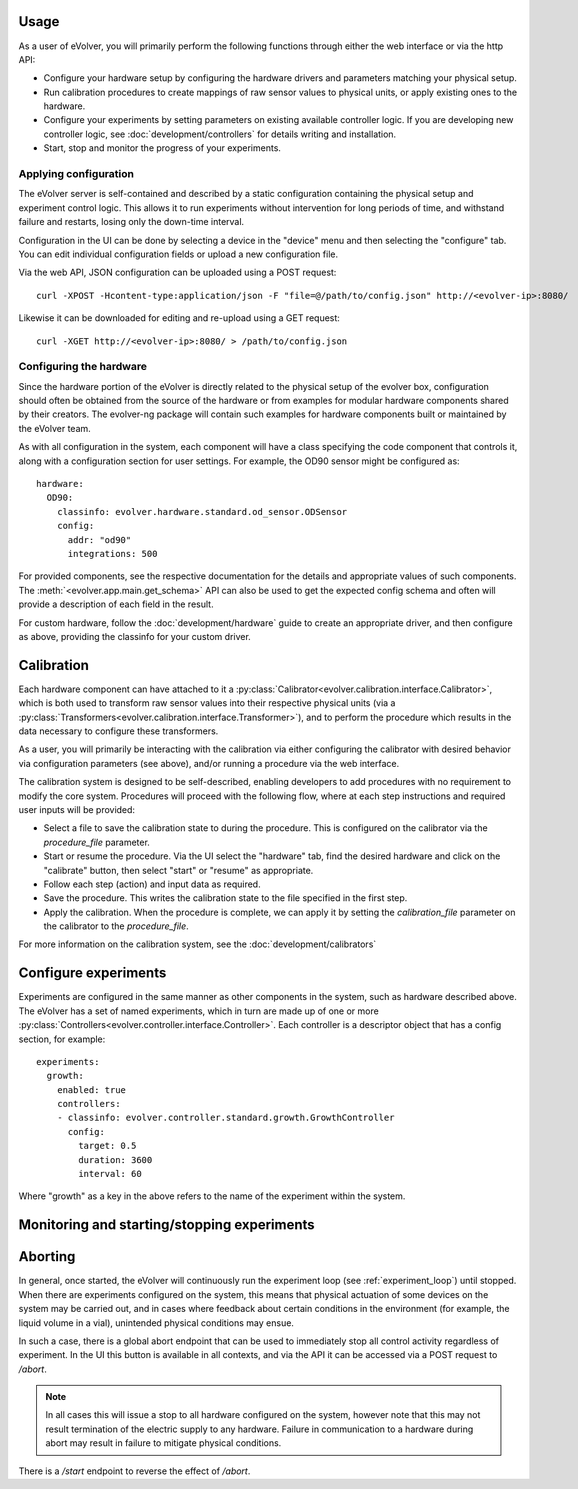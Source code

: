 Usage
=====

As a user of eVolver, you will primarily perform the following functions through
either the web interface or via the http API:

* Configure your hardware setup by configuring the hardware drivers and
  parameters matching your physical setup.
* Run calibration procedures to create mappings of raw sensor values to physical
  units, or apply existing ones to the hardware.
* Configure your experiments by setting parameters on existing available
  controller logic. If you are developing new controller logic, see
  :doc:`development/controllers` for details writing and installation.
* Start, stop and monitor the progress of your experiments.

Applying configuration
-----------------------

The eVolver server is self-contained and described by a static configuration
containing the physical setup and experiment control logic. This allows it to
run experiments without intervention for long periods of time, and withstand
failure and restarts, losing only the down-time interval.

Configuration in the UI can be done by selecting a device in the "device" menu
and then selecting the "configure" tab. You can edit individual configuration
fields or upload a new configuration file.

Via the web API, JSON configuration can be uploaded using a POST request::

    curl -XPOST -Hcontent-type:application/json -F "file=@/path/to/config.json" http://<evolver-ip>:8080/

Likewise it can be downloaded for editing and re-upload using a GET request::

    curl -XGET http://<evolver-ip>:8080/ > /path/to/config.json

Configuring the hardware
-------------------------

Since the hardware portion of the eVolver is directly related to the physical
setup of the evolver box, configuration should often be obtained from the source
of the hardware or from examples for modular hardware components shared by their
creators. The evolver-ng package will contain such examples for hardware
components built or maintained by the eVolver team.

As with all configuration in the system, each component will have a class
specifying the code component that controls it, along with a configuration
section for user settings. For example, the OD90 sensor might be configured as::

    hardware:
      OD90:
        classinfo: evolver.hardware.standard.od_sensor.ODSensor
        config:
          addr: "od90"
          integrations: 500

For provided components, see the respective documentation for the details and
appropriate values of such components. The :meth:`<evolver.app.main.get_schema>`
API can also be used to get the expected config schema and often will provide a
description of each field in the result.

For custom hardware, follow the :doc:`development/hardware` guide to create an
appropriate driver, and then configure as above, providing the classinfo for
your custom driver.

Calibration
===========

Each hardware component can have attached to it a
:py:class:`Calibrator<evolver.calibration.interface.Calibrator>`, which is both
used to transform raw sensor values into their respective physical units (via a
:py:class:`Transformers<evolver.calibration.interface.Transformer>`), and to
perform the procedure which results in the data necessary to configure these
transformers.

As a user, you will primarily be interacting with the calibration via either
configuring the calibrator with desired behavior via configuration parameters
(see above), and/or running a procedure via the web interface.

The calibration system is designed to be self-described, enabling developers to
add procedures with no requirement to modify the core system. Procedures will
proceed with the following flow, where at each step instructions and required
user inputs will be provided:

* Select a file to save the calibration state to during the procedure. This is
  configured on the calibrator via the `procedure_file` parameter.
* Start or resume the procedure. Via the UI select the "hardware" tab, find the
  desired hardware and click on the "calibrate" button, then select "start" or
  "resume" as appropriate.
* Follow each step (action) and input data as required.
* Save the procedure. This writes the calibration state to the file specified
  in the first step.
* Apply the calibration. When the procedure is complete, we can apply it by
  setting the `calibration_file` parameter on the calibrator to the
  `procedure_file`.

For more information on the calibration system, see the :doc:`development/calibrators`

Configure experiments
=====================

Experiments are configured in the same manner as other components in the system,
such as hardware described above. The eVolver has a set of named experiments,
which in turn are made up of one or more
:py:class:`Controllers<evolver.controller.interface.Controller>`. Each
controller is a descriptor object that has a config section, for example::

    experiments:
      growth:
        enabled: true
        controllers:
        - classinfo: evolver.controller.standard.growth.GrowthController
          config:
            target: 0.5
            duration: 3600
            interval: 60

Where "growth" as a key in the above refers to the name of the experiment within
the system.

Monitoring and starting/stopping experiments
============================================

Aborting
========

In general, once started, the eVolver will continuously run the experiment loop
(see :ref:`experiment_loop`) until stopped. When there are experiments
configured on the system, this means that physical actuation of some devices on
the system may be carried out, and in cases where feedback about certain
conditions in the environment (for example, the liquid volume in a vial),
unintended physical conditions may ensue.

In such a case, there is a global abort endpoint that can be used to immediately
stop all control activity regardless of experiment. In the UI this button is
available in all contexts, and via the API it can be accessed via a POST request
to `/abort`.

.. note::
  In all cases this will issue a stop to all hardware configured on the system,
  however note that this may not result termination of the electric supply to
  any hardware. Failure in communication to a hardware during abort may result
  in failure to mitigate physical conditions.

There is a `/start` endpoint to reverse the effect of `/abort`.